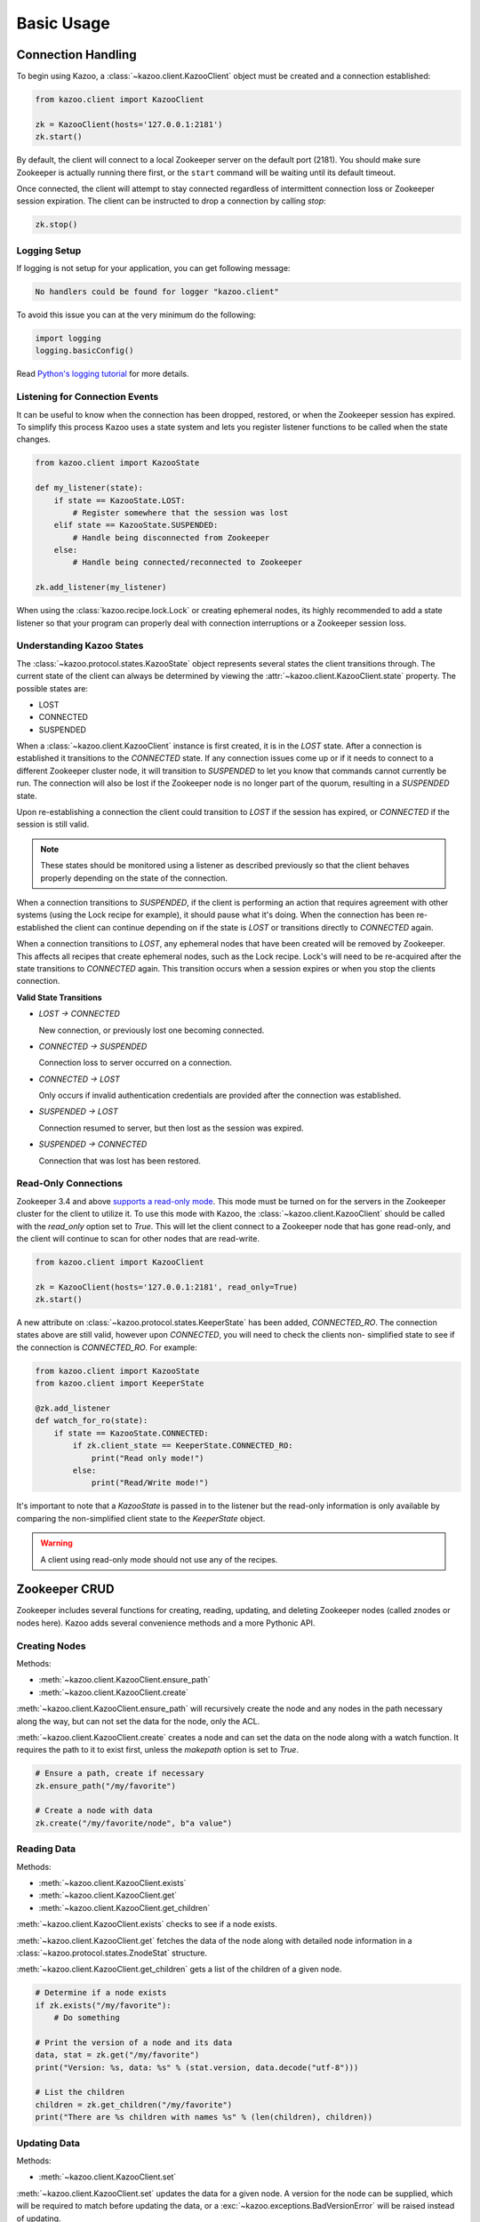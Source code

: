 .. _basic_usage:

===========
Basic Usage
===========


Connection Handling
===================

To begin using Kazoo, a :class:`~kazoo.client.KazooClient` object must be
created and a connection established:

.. code-block:: python

    from kazoo.client import KazooClient

    zk = KazooClient(hosts='127.0.0.1:2181')
    zk.start()

By default, the client will connect to a local Zookeeper server on the default
port (2181). You should make sure Zookeeper is actually running there first,
or the ``start`` command will be waiting until its default timeout.

Once connected, the client will attempt to stay connected regardless of
intermittent connection loss or Zookeeper session expiration. The client can be
instructed to drop a connection by calling `stop`:

.. code-block:: python

    zk.stop()


Logging Setup
-------------

If logging is not setup for your application, you can get following message:

.. code-block:: python
    
    No handlers could be found for logger "kazoo.client"

To avoid this issue you can at the very minimum do the following:

.. code-block:: python
    
    import logging
    logging.basicConfig()

Read `Python's logging tutorial <https://docs.python.org/howto/logging.html>`_
for more details.


Listening for Connection Events
-------------------------------

It can be useful to know when the connection has been dropped, restored, or
when the Zookeeper session has expired. To simplify this process Kazoo uses a
state system and lets you register listener functions to be called when the
state changes.

.. code-block:: python

    from kazoo.client import KazooState

    def my_listener(state):
        if state == KazooState.LOST:
            # Register somewhere that the session was lost
        elif state == KazooState.SUSPENDED:
            # Handle being disconnected from Zookeeper
        else:
            # Handle being connected/reconnected to Zookeeper

    zk.add_listener(my_listener)

When using the :class:`kazoo.recipe.lock.Lock` or creating ephemeral nodes, its
highly recommended to add a state listener so that your program can properly
deal with connection interruptions or a Zookeeper session loss.

Understanding Kazoo States
--------------------------

The :class:`~kazoo.protocol.states.KazooState` object represents several states
the client transitions through. The current state of the client can always be
determined by viewing the :attr:`~kazoo.client.KazooClient.state` property. The
possible states are:

- LOST
- CONNECTED
- SUSPENDED

When a :class:`~kazoo.client.KazooClient` instance is first created, it is in
the `LOST` state. After a connection is established it transitions to the
`CONNECTED` state. If any connection issues come up or if it needs to connect
to a different Zookeeper cluster node, it will transition to `SUSPENDED` to let
you know that commands cannot currently be run. The connection will also be
lost if the Zookeeper node is no longer part of the quorum, resulting in a
`SUSPENDED` state.

Upon re-establishing a connection the client could transition to `LOST` if the
session has expired, or `CONNECTED` if the session is still valid.

.. note::

    These states should be monitored using a listener as described previously
    so that the client behaves properly depending on the state of the
    connection.

When a connection transitions to `SUSPENDED`, if the client is performing an
action that requires agreement with other systems (using the Lock recipe for
example), it should pause what it's doing. When the connection has been
re-established the client can continue depending on if the state is `LOST` or
transitions directly to `CONNECTED` again.

When a connection transitions to `LOST`, any ephemeral nodes that have been
created will be removed by Zookeeper. This affects all recipes that create
ephemeral nodes, such as the Lock recipe. Lock's will need to be re-acquired
after the state transitions to `CONNECTED` again. This transition occurs when
a session expires or when you stop the clients connection.

**Valid State Transitions**

- *LOST -> CONNECTED*

  New connection, or previously lost one becoming connected.
- *CONNECTED -> SUSPENDED*

  Connection loss to server occurred on a connection.
- *CONNECTED -> LOST*

  Only occurs if invalid authentication credentials are provided after the
  connection was established.
- *SUSPENDED -> LOST*

  Connection resumed to server, but then lost as the session was expired.
- *SUSPENDED -> CONNECTED*

  Connection that was lost has been restored.

Read-Only Connections
---------------------

.. versionadded:: 0.6

Zookeeper 3.4 and above `supports a read-only mode
<http://wiki.apache.org/hadoop/ZooKeeper/GSoCReadOnlyMode>`_. This mode
must be turned on for the servers in the Zookeeper cluster for the
client to utilize it. To use this mode with Kazoo, the
:class:`~kazoo.client.KazooClient` should be called with the
`read_only` option set to `True`. This will let the client connect to
a Zookeeper node that has gone read-only, and the client will continue
to scan for other nodes that are read-write.

.. code-block:: python

    from kazoo.client import KazooClient

    zk = KazooClient(hosts='127.0.0.1:2181', read_only=True)
    zk.start()

A new attribute on :class:`~kazoo.protocol.states.KeeperState` has been
added, `CONNECTED_RO`. The connection states above are still valid,
however upon `CONNECTED`, you will need to check the clients non-
simplified state to see if the connection is `CONNECTED_RO`. For
example:

.. code-block:: python

    from kazoo.client import KazooState
    from kazoo.client import KeeperState

    @zk.add_listener
    def watch_for_ro(state):
        if state == KazooState.CONNECTED:
            if zk.client_state == KeeperState.CONNECTED_RO:
                print("Read only mode!")
            else:
                print("Read/Write mode!")

It's important to note that a `KazooState` is passed in to the listener
but the read-only information is only available by comparing the
non-simplified client state to the `KeeperState` object.

.. warning::

    A client using read-only mode should not use any of the recipes.


Zookeeper CRUD
==============

Zookeeper includes several functions for creating, reading, updating, and
deleting Zookeeper nodes (called znodes or nodes here). Kazoo adds several
convenience methods and a more Pythonic API.

Creating Nodes
--------------

Methods:

* :meth:`~kazoo.client.KazooClient.ensure_path`
* :meth:`~kazoo.client.KazooClient.create`

:meth:`~kazoo.client.KazooClient.ensure_path` will recursively create the node
and any nodes in the path necessary along the way, but can not set the data for
the node, only the ACL.

:meth:`~kazoo.client.KazooClient.create` creates a node and can set the data on
the node along with a watch function. It requires the path to it to exist
first, unless the `makepath` option is set to `True`.

.. code-block:: python

    # Ensure a path, create if necessary
    zk.ensure_path("/my/favorite")

    # Create a node with data
    zk.create("/my/favorite/node", b"a value")

Reading Data
------------

Methods:

* :meth:`~kazoo.client.KazooClient.exists`
* :meth:`~kazoo.client.KazooClient.get`
* :meth:`~kazoo.client.KazooClient.get_children`

:meth:`~kazoo.client.KazooClient.exists` checks to see if a node exists.

:meth:`~kazoo.client.KazooClient.get` fetches the data of the node along with
detailed node information in a :class:`~kazoo.protocol.states.ZnodeStat`
structure.

:meth:`~kazoo.client.KazooClient.get_children` gets a list of the children of
a given node.

.. code-block:: python

    # Determine if a node exists
    if zk.exists("/my/favorite"):
        # Do something

    # Print the version of a node and its data
    data, stat = zk.get("/my/favorite")
    print("Version: %s, data: %s" % (stat.version, data.decode("utf-8")))

    # List the children
    children = zk.get_children("/my/favorite")
    print("There are %s children with names %s" % (len(children), children))

Updating Data
-------------

Methods:

* :meth:`~kazoo.client.KazooClient.set`

:meth:`~kazoo.client.KazooClient.set` updates the data for a given node. A
version for the node can be supplied, which will be required to match before
updating the data, or a :exc:`~kazoo.exceptions.BadVersionError` will be
raised instead of updating.

.. code-block:: python

    zk.set("/my/favorite", b"some data")

Deleting Nodes
--------------

Methods:

* :meth:`~kazoo.client.KazooClient.delete`

:meth:`~kazoo.client.KazooClient.delete` deletes a node, and can optionally
recursively delete all children of the node as well. A version can be
supplied when deleting a node which will be required to match the version of
the node before deleting it or a :exc:`~kazoo.exceptions.BadVersionError`
will be raised instead of deleting.

.. code-block:: python

    zk.delete("/my/favorite/node", recursive=True)

.. _retrying_commands:

Retrying Commands
=================

Connections to Zookeeper may get interrupted if the Zookeeper server goes down
or becomes unreachable. By default, kazoo does not retry commands, so these
failures will result in an exception being raised. To assist with failures
kazoo comes with a :meth:`~kazoo.client.KazooClient.retry` helper that will
retry a function should one of the Zookeeper connection exceptions get raised.

Example:

.. code-block:: python

    result = zk.retry(zk.get, "/path/to/node")

Some commands may have unique behavior that doesn't warrant automatic retries
on a per command basis. For example, if one creates a node a connection might
be lost before the command returns successfully but the node actually got
created. This results in a :exc:`kazoo.exceptions.NodeExistsError` being
raised when it runs again. A similar unique situation arises when a node is
created with ephemeral and sequence options set,
`documented here on the Zookeeper site
<http://zookeeper.apache.org/doc/trunk/recipes.html#sc_recipes_errorHandlingNote>`_.

Since the :meth:`~kazoo.client.KazooClient.retry` method takes a function to
call and its arguments, a function that runs multiple Zookeeper commands could
be passed to it so that the entire function will be retried if the connection
is lost.

This snippet from the lock implementation shows how it uses retry to re-run the
function acquiring a lock, and checks to see if it was already created to
handle this condition:

.. code-block:: python

    # kazoo.recipe.lock snippet

    def acquire(self):
        """Acquire the mutex, blocking until it is obtained"""
        try:
            self.client.retry(self._inner_acquire)
            self.is_acquired = True
        except KazooException:
            # if we did ultimately fail, attempt to clean up
            self._best_effort_cleanup()
            self.cancelled = False
            raise

    def _inner_acquire(self):
        self.wake_event.clear()

        # make sure our election parent node exists
        if not self.assured_path:
            self.client.ensure_path(self.path)

        node = None
        if self.create_tried:
            node = self._find_node()
        else:
            self.create_tried = True

        if not node:
            node = self.client.create(self.create_path, self.data,
                ephemeral=True, sequence=True)
            # strip off path to node
            node = node[len(self.path) + 1:]

`create_tried` records whether it has tried to create the node already in the
event the connection is lost before the node name is returned.

Custom Retries
--------------

Sometimes you may wish to have specific retry policies for a command or
set of commands that differs from the
:meth:`~kazoo.client.KazooClient.retry` method. You can manually create
a :class:`~kazoo.retry.KazooRetry` instance with the specific retry
policy you prefer:

.. code-block:: python

    from kazoo.retry import KazooRetry

    kr = KazooRetry(max_tries=3, ignore_expire=False)
    result = kr(client.get, "/some/path")

This will retry the ``client.get`` command up to 3 times, and raise a
session expiration if it occurs. You can also make an instance with the
default behavior that ignores session expiration during a retry.

Watchers
========

Kazoo can set watch functions on a node that can be triggered either when the
node has changed or when the children of the node change. This change to the
node or children can also be the node or its children being deleted.

Watchers can be set in two different ways, the first is the style that
Zookeeper supports by default for one-time watch events. These watch functions
will be called once by kazoo, and do *not* receive session events, unlike the
native Zookeeper watches. Using this style requires the watch function to be
passed to one of these methods:

* :meth:`~kazoo.client.KazooClient.get`
* :meth:`~kazoo.client.KazooClient.get_children`
* :meth:`~kazoo.client.KazooClient.exists`

A watch function passed to :meth:`~kazoo.client.KazooClient.get` or
:meth:`~kazoo.client.KazooClient.exists` will be called when the data on the
node changes or the node itself is deleted. It will be passed a
:class:`~kazoo.protocol.states.WatchedEvent` instance.

.. code-block:: python

    def my_func(event):
        # check to see what the children are now

    # Call my_func when the children change
    children = zk.get_children("/my/favorite/node", watch=my_func)

Kazoo includes a higher level API that watches for data and children
modifications that's easier to use as it doesn't require re-setting the watch
every time the event is triggered. It also passes in the data and
:class:`~kazoo.protocol.states.ZnodeStat` when watching a node or the list of
children when watching a nodes children. Watch functions registered with this
API will be called immediately and every time there's a change, or until the
function returns False. If `allow_session_lost` is set to `True`, then the
function will no longer be called if the session is lost.

The following methods provide this functionality:

* :class:`~kazoo.recipe.watchers.ChildrenWatch`
* :class:`~kazoo.recipe.watchers.DataWatch`

These classes are available directly on the :class:`~kazoo.client.KazooClient`
instance and don't require the client object to be passed in when used in this
manner. The instance returned by instantiating either of the classes can be
called directly allowing them to be used as decorators:

.. code-block:: python

    @zk.ChildrenWatch("/my/favorite/node")
    def watch_children(children):
        print("Children are now: %s" % children)
    # Above function called immediately, and from then on

    @zk.DataWatch("/my/favorite")
    def watch_node(data, stat):
        print("Version: %s, data: %s" % (stat.version, data.decode("utf-8")))

Transactions
============

.. versionadded:: 0.6

Zookeeper 3.4 and above supports the sending of multiple commands at
once that will be committed as a single atomic unit. Either they will
all succeed or they will all fail. The result of a transaction will be
a list of the success/failure results for each command in the
transaction.

.. code-block:: python

    transaction = zk.transaction()
    transaction.check('/node/a', version=3)
    transaction.create('/node/b', b"a value")
    results = transaction.commit()

The :meth:`~kazoo.client.KazooClient.transaction` method returns a
:class:`~kazoo.client.TransactionRequest` instance. It's methods may be
called to queue commands to be completed in the transaction. When the
transaction is ready to be sent, the
:meth:`~kazoo.client.TransactionRequest.commit` method on it is called.

In the example above, there's a command not available unless a
transaction is being used, `check`. This can check nodes for a specific
version, which could be used to make the transaction fail if a node
doesn't match a version that it should be at. In this case the node
`/node/a` must be at version 3 or `/node/b` will not be created.
